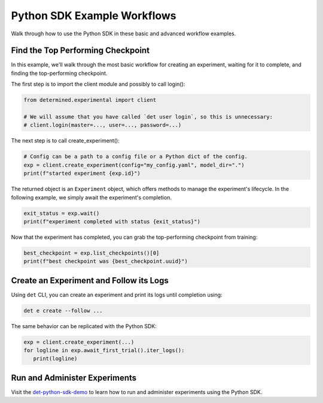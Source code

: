 .. _python-sdk-examples:

##############################
 Python SDK Example Workflows
##############################

Walk through how to use the Python SDK in these basic and advanced workflow examples.

************************************
 Find the Top Performing Checkpoint
************************************

In this example, we'll walk through the most basic workflow for creating an experiment, waiting for
it to complete, and finding the top-performing checkpoint.

The first step is to import the client module and possibly to call login():

.. code:: python

   from determined.experimental import client

   # We will assume that you have called `det user login`, so this is unnecessary:
   # client.login(master=..., user=..., password=...)

The next step is to call create_experiment():

.. code:: python

   # Config can be a path to a config file or a Python dict of the config.
   exp = client.create_experiment(config="my_config.yaml", model_dir=".")
   print(f"started experiment {exp.id}")

The returned object is an ``Experiment`` object, which offers methods to manage the experiment's
lifecycle. In the following example, we simply await the experiment's completion.

.. code:: python

   exit_status = exp.wait()
   print(f"experiment completed with status {exit_status}")

Now that the experiment has completed, you can grab the top-performing checkpoint from training:

.. code:: python

   best_checkpoint = exp.list_checkpoints()[0]
   print(f"best checkpoint was {best_checkpoint.uuid}")

******************************************
 Create an Experiment and Follow its Logs
******************************************

Using ``det`` CLI, you can create an experiment and print its logs until completion using:

.. code:: bash

   det e create --follow ...

The same behavior can be replicated with the Python SDK:

.. code:: python

   exp = client.create_experiment(...)
   for logline in exp.await_first_trial().iter_logs():
      print(logline)

********************************
 Run and Administer Experiments
********************************

Visit the `det-python-sdk-demo
<https://github.com/determined-ai/determined-examples/tree/e499000d92a0a973d1f40a419934f393957a3296/blog/python_sdk_demo>`__
to learn how to run and administer experiments using the Python SDK.
